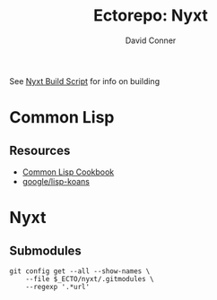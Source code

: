 #+TITLE:     Ectorepo: Nyxt
#+AUTHOR:    David Conner
#+EMAIL:     aionfork@gmail.com
#+DESCRIPTION: notes
#+PROPERTY: header-args :comments none

See [[https://github.com/atlas-engineer/nyxt/blob/master/build-scripts/nyxt.scm][Nyxt Build Script]] for info on building

* Common Lisp

** Resources

+ [[https://lispcookbook.github.io/cl-cookbook/][Common Lisp Cookbook]]
+ [[github:google/lisp-koans][google/lisp-koans]]

* Nyxt


** Submodules

#+begin_src shell
git config get --all --show-names \
    --file $_ECTO/nyxt/.gitmodules \
    --regexp '.*url'
#+end_src
